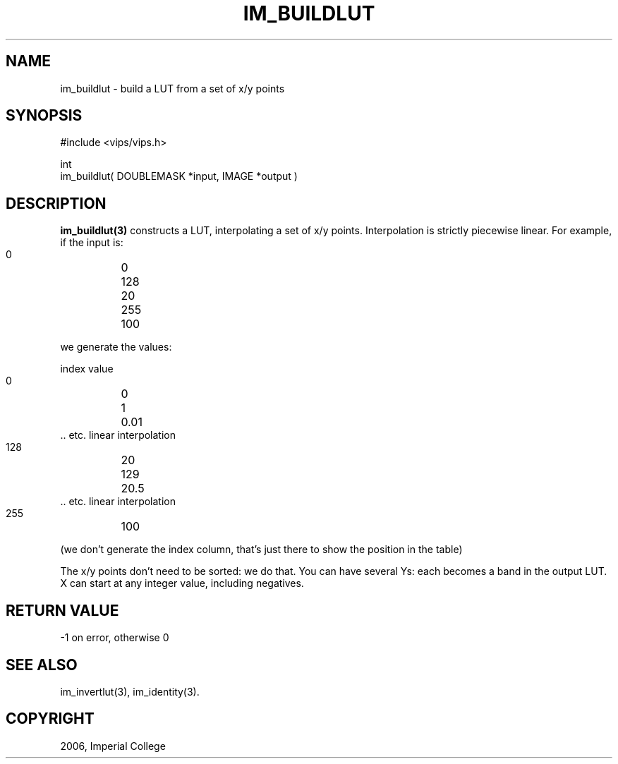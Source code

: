 .TH IM_BUILDLUT 3 "June 2006"
.SH NAME
im_buildlut \- build a LUT from a set of x/y points
.SH SYNOPSIS
#include <vips/vips.h>

int
.br
im_buildlut( DOUBLEMASK *input, IMAGE *output )

.SH DESCRIPTION
.B im_buildlut(3)
constructs a LUT, interpolating a set of x/y points. Interpolation is strictly
piecewise linear. For example, if the input is:

  0 	0
  128	20
  255 	100

we generate the values:

  index  value

  0	 0
  1	 0.01
  .. etc. linear interpolation
  128	 20
  129	 20.5
  .. etc. linear interpolation
  255	 100

(we don't generate the index column, that's just there to show the
position in the table)

The x/y points don't need to be
sorted: we do that. You can have several Ys: each becomes a band in the 
output LUT. X can start at any integer value, including negatives. 

.SH RETURN VALUE
-1 on error, otherwise 0
.SH SEE ALSO
im_invertlut(3), im_identity(3).
.SH COPYRIGHT
2006, Imperial College
